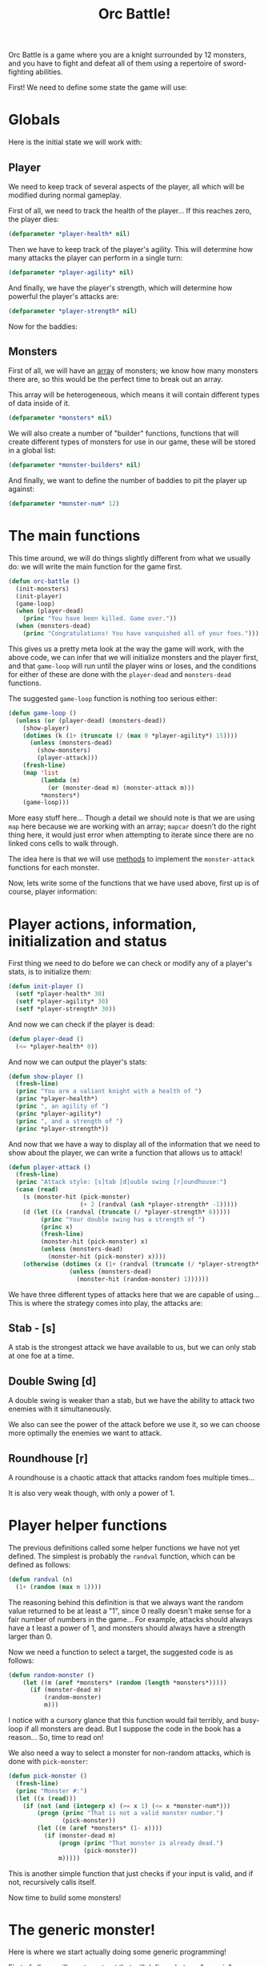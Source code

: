 #+STARTUP: hidestars
#+TITLE:Orc Battle!

Orc Battle is a game where you are a knight surrounded by 12
monsters, and you have to fight and defeat all of them using a
repertoire of sword-fighting abilities.

First! We need to define some state the game will use:

* Globals
Here is the initial state we will work with:

** Player
We need to keep track of several aspects of the player, all which
will be modified during normal gameplay.

First of all, we need to track the health of the player... If this
reaches zero, the player dies:
#+BEGIN_SRC lisp :exports code :tangle yes :padline no
  (defparameter *player-health* nil)
#+END_SRC

#+RESULTS:
: *PLAYER-HEALTH*

Then we have to keep track of the player's agility. This will
determine how many attacks the player can perform in a single turn:
#+BEGIN_SRC lisp :exports code :tangle yes :padline no
  (defparameter *player-agility* nil)
#+END_SRC

#+RESULTS:
: *PLAYER-AGILITY*

And finally, we have the player's strength, which will determine how
powerful the player's attacks are:
#+BEGIN_SRC lisp :exports code :tangle yes :padline no
  (defparameter *player-strength* nil)
#+END_SRC

#+RESULTS:
: *PLAYER-STRENGTH*

Now for the baddies:

** Monsters
First of all, we will have an [[file:dataTypes.org::Arrays][array]] of monsters; we know how many
monsters there are, so this would be the perfect time to break out an
array.

This array will be heterogeneous, which means it will contain
different types of data inside of it.

#+BEGIN_SRC lisp :exports code :tangle yes :padline no
  (defparameter *monsters* nil)
#+END_SRC

#+RESULTS:
: *MONSTERS*

We will also create a number of "builder" functions, functions that
will create different types of monsters for use in our game, these
will be stored in a global list:

#+BEGIN_SRC lisp :exports code :tangle yes :padline no
  (defparameter *monster-builders* nil)
#+END_SRC

#+RESULTS:
: *MONSTER-BUILDERS*

And finally, we want to define the number of baddies to pit the
player up against:
#+BEGIN_SRC lisp :exports code :tangle yes :padline no
  (defparameter *monster-num* 12)
#+END_SRC

#+RESULTS:
: *MONSTER-NUM*

* The main functions
This time around, we will do things slightly different from what we
usually do: we will write the main function for the game first.

#+BEGIN_SRC lisp :exports code :tangle yes
  (defun orc-battle ()
    (init-monsters)
    (init-player)
    (game-loop)
    (when (player-dead)
      (princ "You have been killed. Game over."))
    (when (monsters-dead)
      (princ "Congratulations! You have vanquished all of your foes.")))
#+END_SRC

#+RESULTS:
: ORC-BATTLE

This gives us a pretty meta look at the way the game will work, with
the above code, we can infer that we will initialize monsters and the
player first, and that =game-loop= will run until the player wins or
loses, and the conditions for either of these are done with the
=player-dead= and =monsters-dead= functions.

The suggested =game-loop= function is nothing too serious either:

#+BEGIN_SRC lisp :exports code :tangle yes
  (defun game-loop ()
    (unless (or (player-dead) (monsters-dead))
      (show-player)
      (dotimes (k (1+ (truncate (/ (max 0 *player-agility*) 15))))
        (unless (monsters-dead)
          (show-monsters)
          (player-attack)))
      (fresh-line)
      (map 'list
           (lambda (m)
             (or (monster-dead m) (monster-attack m)))
           ,*monsters*)
      (game-loop)))
#+END_SRC

#+RESULTS:
: GAME-LOOP

More easy stuff here... Though a detail we should note is that we are
using =map= here because we are working with an array; =mapcar=
doesn't do the right thing here, it would just error when attempting
to iterate since there are no linked cons cells to walk through.

The idea here is that we will use [[file:generic.org::Methods][methods]] to implement the
=monster-attack= functions for each monster.

Now, lets write some of the functions that we have used above, first
up is of course, player information:

* Player actions, information, initialization and status
First thing we need to do before we can check or modify any of a
player's stats, is to initialize them:

#+BEGIN_SRC lisp :exports code :tangle yes
  (defun init-player ()
    (setf *player-health* 30)
    (setf *player-agility* 30)
    (setf *player-strength* 30))
#+END_SRC

#+RESULTS:
: INIT-PLAYER

And now we can check if the player is dead:
#+BEGIN_SRC lisp :exports code :tangle yes
  (defun player-dead ()
    (<= *player-health* 0))
#+END_SRC

#+RESULTS:
: PLAYER-DEAD

And now we can output the player's stats:
#+BEGIN_SRC lisp :export code :tangle yes
  (defun show-player ()
    (fresh-line)
    (princ "You are a valiant knight with a health of ")
    (princ *player-health*)
    (princ ", an agility of ")
    (princ *player-agility*)
    (princ ", and a strength of ")
    (princ *player-strength*))
#+END_SRC

#+RESULTS:
: SHOW-PLAYER

And now that we have a way to display all of the information that we
need to show about the player, we can write a function that allows us
to attack!

#+BEGIN_SRC lisp :exports code :tangle yes
    (defun player-attack ()
      (fresh-line)
      (princ "Attack style: [s]tab [d]ouble swing [r]oundhouse:")
      (case (read)
        (s (monster-hit (pick-monster)
                        (+ 2 (randval (ash *player-strength* -1)))))
        (d (let ((x (randval (truncate (/ *player-strength* 6)))))
             (princ "Your double swing has a strength of ")
             (princ x)
             (fresh-line)
             (monster-hit (pick-monster) x)
             (unless (monsters-dead)
               (monster-hit (pick-monster) x))))
        (otherwise (dotimes (x (1+ (randval (truncate (/ *player-strength* 3)))))
                     (unless (monsters-dead)
                       (monster-hit (random-monster) 1))))))
#+END_SRC

#+RESULTS:
: PLAYER-ATTACK

We have three different types of attacks here that we are capable of
using... This is where the strategy comes into play, the attacks are:

** Stab - [s]
A stab is the strongest attack we have available to us, but we can
only stab at one foe at a time.

** Double Swing [d]
A double swing is weaker than a stab, but we have the ability to
attack two enemies with it simultaneously.

We also can see the power of the attack before we use it, so we can
choose more optimally the enemies we want to attack.

** Roundhouse [r]
A roundhouse is a chaotic attack that attacks random foes multiple
times...

It is also very weak though, with only a power of 1.

* Player helper functions
The previous definitions called some helper functions we have not yet
defined. The simplest is probably the =randval= function, which can
be defined as follows:

#+BEGIN_SRC lisp :exports code :tangle yes
  (defun randval (n)
    (1+ (random (max n 1))))
#+END_SRC

#+RESULTS:
: RANDVAL

The reasoning behind this definition is that we always want the
random value returned to be at least a "1", since 0 really doesn't
make sense for a fair number of numbers in the game... For example,
attacks should always have a t least a power of 1, and monsters
should always have a strength larger than 0.

Now we need a function to select a target, the suggested code is as
follows:
#+BEGIN_SRC lisp :exports code :tangle yes
  (defun random-monster ()
      (let ((m (aref *monsters* (random (length *monsters*)))))
        (if (monster-dead m)
            (random-monster)
            m)))
#+END_SRC

#+RESULTS:
: RANDOM-MONSTER

I notice with a cursory glance that this function would fail
terribly, and busy-loop if all monsters are dead. But I suppose the
code in the book has a reason... So, time to read on!

We also need a way to select a monster for non-random attacks, which
is done with =pick-monster=:

#+BEGIN_SRC lisp :exports code :tangle yes
  (defun pick-monster ()
    (fresh-line)
    (princ "Monster #:")
    (let ((x (read)))
      (if (not (and (integerp x) (>= x 1) (<= x *monster-num*)))
          (progn (princ "That is not a valid monster number.")
                 (pick-monster))
          (let ((m (aref *monsters* (1- x))))
            (if (monster-dead m)
                (progn (princ "That monster is already dead.")
                       (pick-monster))
                m)))))
#+END_SRC

#+RESULTS:
: PICK-MONSTER

This is another simple function that just checks if your input is
valid, and if not, recursively calls itself.

Now time to build some monsters!

* COMMENT Monster building and management
The promised =init-monsters= function we have in the [[The main functions][main function]] is
going to be used to generate a slew of baddies for our player to get
ravaged by.

Here is the implementation from the book:
#+BEGIN_SRC lisp :exports code :tangle yes
  (defun init-monsters ()
    (setf *monsters*
          (map 'vector
               (lambda (x)
                 (funcall (nth (random (length *monster-builders*))
                               ,*monster-builders*)))
               (make-array *monster-num*))))
#+END_SRC

#+RESULTS:
: INIT-MONSTERS

This function uses a new first argument to =map=, the =vector=
symbol, which returns an array from the map, for example:

#+BEGIN_SRC lisp :exports both
  (map 'vector (lambda (x) x) "Snivy")
#+END_SRC

#+RESULTS:
: #(#\S #\n #\i #\v #\y)

It then uses =nth= to pick a random builder function from the
existing =*monster-builders*= list, and passes it to =funcall=,
which, when returned from =map=, will generate an array filled with
randomly generated monsters.

We then need a way to check if an individual monster is dead:
#+BEGIN_SRC lisp :exports code :tangle yes
  (defun monster-dead (m)
    (<= (monster-health m) 0))
#+END_SRC

#+RESULTS:
: MONSTER-DEAD

And then using this with the =every= aggregation function, we can
check if all the monsters are dead:
#+BEGIN_SRC lisp :exports code :tangle yes
  (defun monsters-dead ()
    (every #'monster-dead *monsters*))
#+END_SRC

#+RESULTS:
: MONSTERS-DEAD

Then, like for the player, we need a way to show the monsters:
#+BEGIN_SRC lisp :exports code :tangle yes
  (defun show-monsters ()
    (fresh-line)
    (princ "Your foes:")
    (let ((x 0))
      (map 'list
           (lambda (m)
             (fresh-line)
             (princ "   ")
             (princ (incf x))
             (princ ". ")
             (if (monster-dead m)
                 (princ "**dead**")
                 (progn (princ "(Health=")
                        (princ (monster-health m))
                        (princ ") ")
                        (monster-show m))))
           ,*monsters*)))
#+END_SRC

#+RESULTS:
: SHOW-MONSTERS

This function adds a few more promises to our current list... One of
those is a =monster-show= function that will perform the rest of the
displaying for individual monsters...

The rest of it is a simple =princ= of the monster's health (Or dead
state). The number that references each monster is a simple call to
=incf= with a number starting from zero, so the number is incremented
and then returned. (Meaning the monsters are indexed from 1 for
selections)

=incf= accepts a single parameter, the amount to increment, but if
that is not present, it simply increments by 1. It is actually a
variant of =setf= made specifically to =setf= incremented numbers:
#+BEGIN_SRC lisp :exports both
  (let ((x 0))
    (incf x))
#+END_SRC

#+RESULTS:
: 1

* The generic monster!
Here is where we start actually doing some generic programming!

First of all, we will create a [[file:dataTypes.org::Structures][struct]] that will define what our
"generic" monster looks like:

#+BEGIN_SRC lisp :exports code :tangle yes
  (defstruct monster (health (randval 10)))
#+END_SRC

#+RESULTS:
: MONSTER

As you can see here, we can actually define an initial value for the
slots in a structure... So when we call =make-monster=, we will
always get a monster with a random quantity of health:
#+BEGIN_SRC lisp :exports both
  (make-monster)
#+END_SRC

#+RESULTS:
: #S(MONSTER :HEALTH 7)

** Generic attacking
When we attack any monster, their health will go down, so we can
create a method with =defmethod= that will have the generic code for
all monsters:
#+BEGIN_SRC lisp :exports code :tangle yes
  (defmethod monster-hit (m x)
    (decf (monster-health m) x)
    (if (monster-dead m)
        (progn (princ "You killed the ")
               (princ (type-of m))
               (princ "! "))
        (progn (princ "You hit the ")
               (princ (type-of m))
               (princ ", knocking off ")
               (princ x)
               (princ " health points! "))))
#+END_SRC

#+RESULTS:
: #<STANDARD-METHOD (#<BUILT-IN-CLASS T> #<BUILT-IN-CLASS T>)>

This method uses a new =type-of= function, that, handily, we don't
actually have to code, as it will return the type of its parameter as
a string. For example, if called with our generic =monster= structure,
we would get:
#+BEGIN_SRC lisp :exports both
  (type-of (make-monster))
#+END_SRC

#+RESULTS:
: MONSTER

We also use =decf=, which works to subtract an amount from a value and
=setf= it, which is the exact opposite of =incf=.

Now, for the other generic monster functions:

** Generic monster showing
With the neat =typeof=, we don't really need to be able to determine
the type of the structure we are looking at with specific
implementations that merely return their name, so we can simply do
the following:
#+BEGIN_SRC lisp :exports code :tangle yes
  (defmethod monster-show (m)
    (princ "A fierce ")
    (princ (type-of m)))
#+END_SRC

#+RESULTS:
: #<STANDARD-METHOD (#<BUILT-IN-CLASS T>)>

** Generic monster attacking
Monster attacks are unique, with no resemblance to each other, so the
method with no qualifiers for monsters is just empty:

#+BEGIN_SRC lisp :exports code :tangle yes
  (defmethod monster-attack (m))
#+END_SRC 

#+RESULTS:
: #<STANDARD-METHOD (#<BUILT-IN-CLASS T>)>

Now, we are ready to implement individual enemies!

* Orcs!
Orcs are the simplest enemy. They can attack with a strong attack from
their club, and each orc club has a unique attack value that
determines how strong it is.

They, overall, aren't terribly dangerous. Though if one has a killer
club, you will still want to watch out for it.

We will create this monster by creating another struct, except we
will use a feature of =defstruct= that we haven't seen before: We
will include all of the fields of =monster= on =orc=:

#+BEGIN_SRC lisp :exports code :tangle yes
  (defstruct (orc (:include monster)) (club-level (randval 8)))
#+END_SRC

#+RESULTS:
: ORC

As you can see, we can define a struct that this struct "inherits"
from by replacing the symbol name with a list containing the name,
and a nested list that has an =:include= keyword followed by the
struct to inherit from.

Now, we can simply push the automatically-created =make-orc= function
into our =*monster-builders= list.

#+BEGIN_SRC lisp :exports code :tangle yes :padline no :results silent
  (push #'make-orc *monster-builders*)
#+END_SRC

Now we can specialize the methods we implemented above for orcs.

** Orc showing
Despite the fact we can see that we are looking at an orc when we use
the existing =monster-show= method on orcs, we are going to write a
more specialized version of it to provide more information about the
orc. (Or more specifically, the club it is holding.)

#+BEGIN_SRC lisp :exports code :tangle yes
  (defmethod monster-show ((m orc))
    (princ "A wicked orc with a level ")
    (princ (orc-club-level m))
    (princ " club"))
#+END_SRC

#+RESULTS:
: #<STANDARD-METHOD (#<STRUCTURE-CLASS ORC>)>

That way, the player can see which orcs are the most dangerous at a
glance.

** Orc attacks
Orcs have different types of clubs, so, we need to account for that
in our orc implementation of =monster-attack=:

#+BEGIN_SRC lisp :exports code :tangle yes
  (defmethod monster-attack ((m orc))
    (let ((x (randval (orc-club-level m))))
      (princ "An orc swings at you and knocks off ")
      (princ x)
      (princ " of your health points. ")
      (decf *player-health* x)))
#+END_SRC

#+RESULTS:
: #<STANDARD-METHOD (#<STRUCTURE-CLASS ORC>)>

In the implementation above, we take a random amount of health
between 1 and the level of the club and =princ= out a message
indicating such.

Whelp, that's one enemy implementation down!

* Horrible Hydras!
Hydras are nasty. They have many heads...all of which can attack you.
They can also grow a head every turn, making them more dangerous the
longer you put off tackling them. To top it off, you need to chop off
every hydra head to defeat it, so it also regenerates.

So, let's make another monster-inheriting struct, the =hydra=!
#+BEGIN_SRC lisp :exports code :tangle yes
  (defstruct (hydra (:include monster)))
#+END_SRC

#+RESULTS:
: HYDRA

Why no heads field? Because we will use its health to determine this!

And push the automatically created =make-hydra=:
#+BEGIN_SRC lisp :exports code :tangle yes :padline no :results silent
  (push #'make-hydra *monster-builders*)
#+END_SRC

** Show, the Hydra implementation
Hydras can have many heads, so we will want to take this into account
for the hydra-displaying method:
#+BEGIN_SRC lisp :exports code :tangle yes
  (defmethod monster-show ((m hydra))
    (princ "A malicious hydra with ")
    (princ (monster-health m))
    (princ " heads."))
#+END_SRC

#+RESULTS:
: #<STANDARD-METHOD (#<STRUCTURE-CLASS HYDRA>)>

Now for the other unique implementations!

** Hydras act differently when hit
Since we are using the health of the hydra as the head-count, we want
to create a more specialized method for =monster-hit= that will
communicate this:

#+BEGIN_SRC lisp :exports code :tangle yes
  (defmethod monster-hit ((m hydra) x)
    (decf (monster-health m) x)
    (if (monster-dead m)
        (princ "The corpse of the fully decapitated and decapacitated hydra falls to the floor! ")
        (progn (princ "You lop off ")
               (princ x)
               (princ " of the hydra's heads! "))))
#+END_SRC

#+RESULTS:
: #<STANDARD-METHOD (#<STRUCTURE-CLASS HYDRA> #<BUILT-IN-CLASS T>)>

** Hydras can attack with multiple heads!
Hydra heads aren't terribly dangerous on their own, but they have a
lot of them, and can attack with half of them at the same time... And
they grow more!

Our =monster-attack= implementation for hydras will allow it to attack
for one point of damage per head, but only a random number of possible
heads will actually attack.

After each attack, it is also a good time to let the hydra grow
another head and regenerate a little.

#+BEGIN_SRC lisp :exports code :tangle yes 
  (defmethod monster-attack ((m hydra))
    (let ((x (randval (ash (monster-health m) -1))))
      (princ "A hydra attacks you with ")
      (princ x)
      (princ " of its heads! It also grows back one more head! ")
      (incf (monster-health m))
      (decf *player-health* x)))
#+END_SRC

#+RESULTS:
: #<STANDARD-METHOD (#<STRUCTURE-CLASS HYDRA>)>

And that's it for the hydra implementation!

* Slime mold
While a delectable consumable in the likes of Nethack, in our game
here, it is a foe that instead restricts you movements and makes it
easier for other foes to finish you off due to your reduced mobility.

Of course, first of all we need to define a struct for slime molds:
#+BEGIN_SRC lisp :exports code :tangle yes
  (defstruct (slime-mold (:include monster)) (sliminess (randval 5)))
#+END_SRC

#+RESULTS:
: SLIME-MOLD

The pushing of =make-slime-mold=:
#+BEGIN_SRC lisp :exports code :tangle yes :padline no :results silent
  (push #'make-slime-mold *monster-builders*)
#+END_SRC

And then the unique implementations:

** Slime mold showing
Slime molds have a special =sliminess= field, so our =monster-show=
implementation should show it, allowing our valiant hero to decide
where their priorities lie.

#+BEGIN_SRC lisp :exports code :tangle yes
  (defmethod monster-show ((m slime-mold))
    (princ "A slime mold with a sliminess of ")
    (princ (slime-mold-sliminess m)))
#+END_SRC

#+RESULTS:
: #<STANDARD-METHOD (#<STRUCTURE-CLASS SLIME-MOLD>)>

Simple enough. Now for the unique aspects of the monster!

** Slime mold attacks
Slime molds can attack, but they aren't really a threat damage-wise
since they can only deal one point of damage to you. No, rather they
are a threat because they decrease the player's agility and decrease
the amount of times that they can attack. This means that they are
easier taken-out by other enemies.

#+BEGIN_SRC lisp :exports code :tangle yes
  (defmethod monster-attack ((m slime-mold))
    (let ((x (randval (slime-mold-sliminess m))))
      (princ "A slime mold wraps around your legs and decreases your agility by ")
      (princ x)
      (princ "! ")
      (decf *player-agility* x)
      (when (zerop (random 2))
        (princ "It also squirts in your face, taking away a health point! ")
        (decf *player-health*))))
#+END_SRC

#+RESULTS:
: #<STANDARD-METHOD (#<STRUCTURE-CLASS SLIME-MOLD>)>

And that's it for the Slime mold implementation!

* Brainy Brigands
A brigand in our game is a clever enemy. They aren't very strong, but
they will try to make your best stats weaker, be it health, agility,
or strength.

They are stat drainers like [[Slime mold][slime molds]], so the player will need to
be careful around these.

So, we should know by now, we will need to make a struct for brigands:
#+BEGIN_SRC lisp :exports code :tangle yes
  (defstruct (brigand (:include monster)))
#+END_SRC

#+RESULTS:
: BRIGAND

...and push the maker function to the =*monster-builders*=:
#+BEGIN_SRC lisp :exports code :tangle yes :results silent :padline no
  (push #'make-brigand *monster-builders*)
#+END_SRC

Now, the only thing really unique about a brigand is that they are
smart in how they attack, so all we need to do is implement a
specialized =monster-attack= method, the rest is handled by our
generic monster:

** Brigand attacking style
Brigands have a slingshot and a whip they can use to damage the
player, injure them to decrease their strength, or trip them up
decreasing their agility.

Here is our brigand attacking code:
#+BEGIN_SRC lisp :exports code :tangle yes
  (defmethod monster-attack ((m brigand))
    (let ((x (max *player-health* *player-agility* *player-strength*)))
      (cond ((= x *player-health*)
             (princ "A brigand hits you with his slingshot, taking off 2 health points! ")
             (decf *player-health* 2))
            ((= x *player-agility*)
             (princ "A brigand catches your leg with his whip, taking off 2 agility points! ")
             (decf *player-agility* 2))
            ((= x *player-strength*)
             (princ "A brigand cuts your arm with his whip, taking off 2 strength points1 ")
             (decf *player-strength* 2)))))
#+END_SRC

#+RESULTS:
: #<STANDARD-METHOD (#<STRUCTURE-CLASS BRIGAND>)>

It just gets our highest stat, and then the brigand then chooses to
attack our highest stat, decreasing it by 2 points.

That's it!
* Starting the game
Now that we have developed all of the functions we promised, we have
our game complete!

We can do so by running:
#+BEGIN_SRC lisp :exports code :eval never
  (orc-battle)
#+END_SRC

Happy battling!

* Metadata                                                         :noexport:
#  LocalWords:  num LocalWords padline ouble oundhouse princ randval
#  LocalWords:  incf struct FUNCALL decf progn defstruct defmethod
#  LocalWords:  defun
